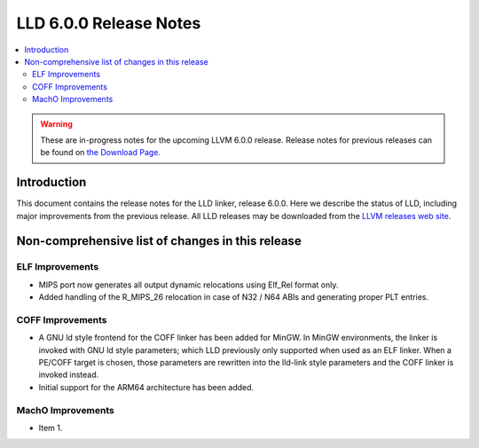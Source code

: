 =======================
LLD 6.0.0 Release Notes
=======================

.. contents::
    :local:

.. warning::
   These are in-progress notes for the upcoming LLVM 6.0.0 release.
   Release notes for previous releases can be found on
   `the Download Page <http://releases.llvm.org/download.html>`_.

Introduction
============

This document contains the release notes for the LLD linker, release 6.0.0.
Here we describe the status of LLD, including major improvements
from the previous release. All LLD releases may be downloaded
from the `LLVM releases web site <http://llvm.org/releases/>`_.

Non-comprehensive list of changes in this release
=================================================

ELF Improvements
----------------

* MIPS port now generates all output dynamic relocations
  using Elf_Rel format only.

* Added handling of the R_MIPS_26 relocation in case of N32 / N64 ABIs
  and generating proper PLT entries.

COFF Improvements
-----------------

* A GNU ld style frontend for the COFF linker has been added for MinGW.
  In MinGW environments, the linker is invoked with GNU ld style parameters;
  which LLD previously only supported when used as an ELF linker. When
  a PE/COFF target is chosen, those parameters are rewritten into the
  lld-link style parameters and the COFF linker is invoked instead.

* Initial support for the ARM64 architecture has been added.

MachO Improvements
------------------

* Item 1.
